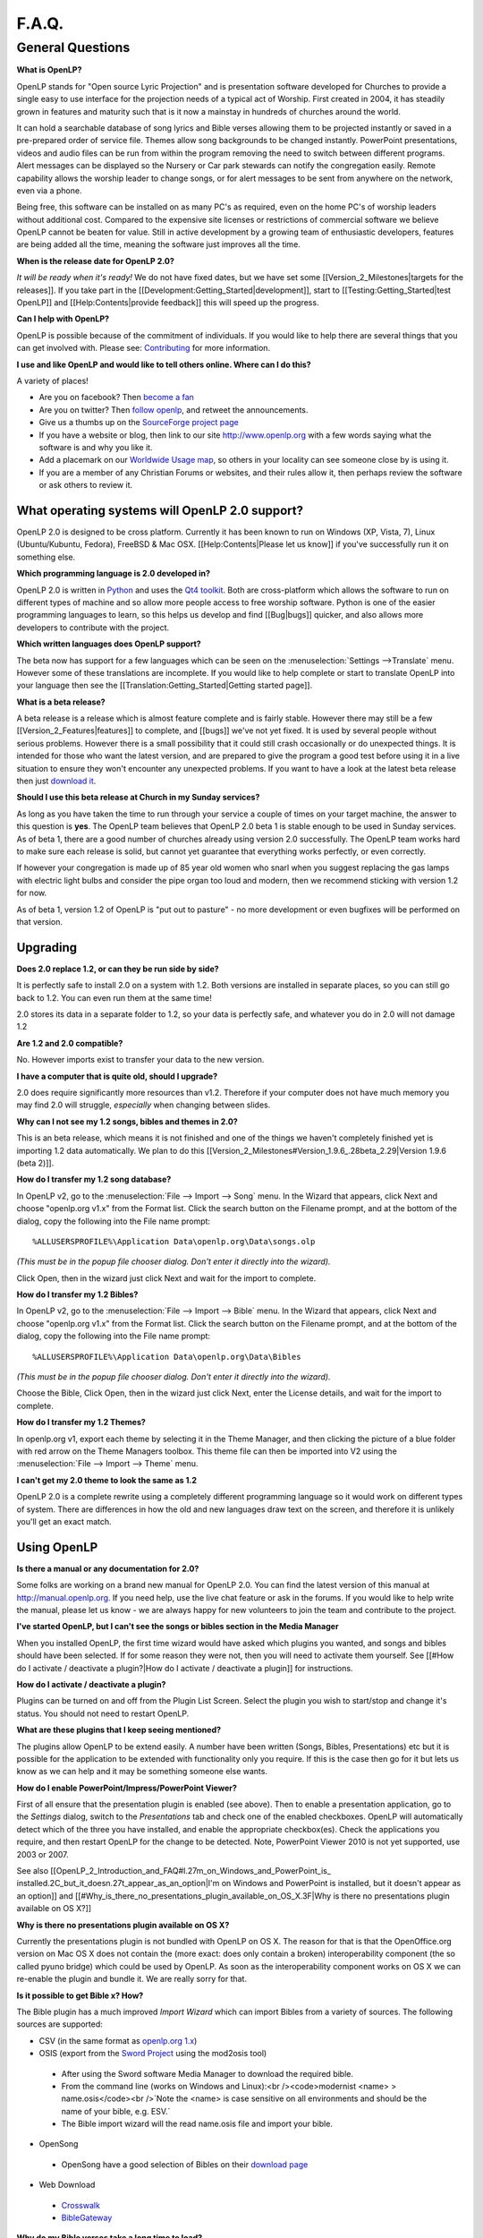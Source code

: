 ======
F.A.Q.
======

General Questions
=================

**What is OpenLP?**

OpenLP stands for "Open source Lyric Projection" and is presentation software 
developed for Churches to provide a single easy to use interface for the 
projection needs of a typical act of Worship. First created in 2004, it has 
steadily grown in features and maturity such that is it now a mainstay in 
hundreds of churches around the world. 

It can hold a searchable database of song lyrics and Bible verses allowing them 
to be projected instantly or saved in a pre-prepared order of service file. 
Themes allow song backgrounds to be changed instantly. PowerPoint presentations, 
videos and audio files can be run from within the program removing the need to 
switch between different programs. Alert messages can be displayed so the 
Nursery or Car park stewards can notify the congregation easily. Remote 
capability allows the worship leader to change songs, or for alert messages to 
be sent from anywhere on the network, even via a phone.

Being free, this software can be installed on as many PC's as required, even on 
the home PC's of worship leaders without additional cost. Compared to the 
expensive site licenses or restrictions of commercial software we believe OpenLP 
cannot be beaten for value.  Still in active development by a growing team of 
enthusiastic developers, features are being added all the time, meaning the 
software just improves all the time.

**When is the release date for OpenLP 2.0?**

`It will be ready when it's ready!` We do not have fixed dates, but we have 
set some [[Version_2_Milestones|targets for the releases]]. If you take part in 
the [[Development:Getting_Started|development]], start to 
[[Testing:Getting_Started|test OpenLP]] and [[Help:Contents|provide feedback]] 
this will speed up the progress.

**Can I help with OpenLP?**

OpenLP is possible because of the commitment of individuals. If you would like 
to help there are several things that you can get involved with. Please see: 
`Contributing <http://openlp.org/en/documentation/introduction/contributing.html>`_ 
for more information.

**I use and like OpenLP and would like to tell others online. Where can I do 
this?**

A variety of places!

* Are you on facebook? Then `become a fan <http://www.facebook.com/openlp>`_
* Are you on twitter? Then `follow openlp <http://twitter.com/openlp>`_, and retweet the announcements.
* Give us a thumbs up on the `SourceForge project page <http://www.sourceforge.net/projects/openlp>`_ 
* If you have a website or blog, then link to our site http://www.openlp.org with a few words saying what the software is and why you like it.
* Add a placemark on our `Worldwide Usage map <http://maps.google.com/maps/ms?ie=UTF8&source=embed&msa=0&msid=113314234297482809599.00047e88b1985e07ad495&ll=13.923404,0&spn=155.179835,316.054688&z=2>`_, so others in your locality can see someone close by is using it.
* If you are a member of any Christian Forums or websites, and their rules allow it, then perhaps review the software or ask others to review it.

What operating systems will OpenLP 2.0 support?
^^^^^^^^^^^^^^^^^^^^^^^^^^^^^^^^^^^^^^^^^^^^^^^

OpenLP 2.0 is designed to be cross platform. Currently it has been known to run 
on Windows (XP, Vista, 7), Linux (Ubuntu/Kubuntu, Fedora), FreeBSD & Mac OSX. 
[[Help:Contents|Please let us know]] if you've successfully run it on something 
else.

**Which programming language is 2.0 developed in?**

OpenLP 2.0 is written in `Python <http://www.python.org>`_ and uses the 
`Qt4 toolkit <http://qt.nokia.com>`_. Both are cross-platform which allows the 
software to run on different types of machine and so allow more people access to 
free worship software. Python is one of the easier programming languages to 
learn, so this helps us develop and find [[Bug|bugs]] quicker, and also allows 
more developers to contribute with the project.

**Which written languages does OpenLP support?**

The beta now has support for a few languages which can be seen on the 
:menuselection:`Settings -->Translate` menu. However some of these translations 
are incomplete. If you would like to help complete or start to translate OpenLP 
into your language then see the [[Translation:Getting_Started|Getting started page]]. 

**What is a beta release?**

A beta release is a release which is almost feature complete and is fairly 
stable. However there may still be a few [[Version_2_Features|features]] to 
complete, and [[bugs]] we've not yet fixed. It is used by several people without 
serious problems. However there is a small possibility that it could still crash 
occasionally or do unexpected things. It is intended for those who want the 
latest version, and are prepared to give the program a good test before using it 
in a live situation to ensure they won't encounter any unexpected problems. If 
you want to have a look at the latest beta release then just 
`download it <http://openlp.org/en/download.html>`_.

**Should I use this beta release at Church in my Sunday services?**

As long as you have taken the time to run through your service a couple of times 
on your target machine, the answer to this question is **yes**. The OpenLP 
team believes that OpenLP 2.0 beta 1 is stable enough to be used in Sunday 
services. As of beta 1, there are a good number of churches already using 
version 2.0 successfully. The OpenLP team works hard to make sure each release 
is solid, but cannot yet guarantee that everything works perfectly, or even 
correctly.

If however your congregation is made up of 85 year old women who snarl when you 
suggest replacing the gas lamps with electric light bulbs and consider the pipe 
organ too loud and modern, then we recommend sticking with version 1.2 for now.

As of beta 1, version 1.2 of OpenLP is "put out to pasture" - no more 
development or even bugfixes will be performed on that version.

Upgrading
^^^^^^^^^

**Does 2.0 replace 1.2, or can they be run side by side?**

It is perfectly safe to install 2.0 on a system with 1.2. Both versions are 
installed in separate places, so you can still go back to 1.2. You can even run 
them at the same time!

2.0 stores its data in a separate folder to 1.2, so your data is perfectly safe, 
and whatever you do in 2.0 will not damage 1.2

**Are 1.2 and 2.0 compatible?**

No. However imports exist to transfer your data to the new version.

**I have a computer that is quite old, should I upgrade?**

2.0 does require significantly more resources than v1.2. Therefore if your 
computer does not have much memory you may find 2.0 will struggle, `especially` 
when changing between slides.

**Why can I not see my 1.2 songs, bibles and themes in 2.0?**

This is an beta release, which means it is not finished and one of the things we 
haven't completely finished yet is importing 1.2 data automatically. We plan to 
do this [[Version_2_Milestones#Version_1.9.6_.28beta_2.29|Version 1.9.6 (beta 2)]].

**How do I transfer my 1.2 song database?**

In OpenLP v2, go to the :menuselection:`File --> Import --> Song` menu.
In the Wizard that appears, click Next and choose "openlp.org v1.x" from the 
Format list. Click the search button on the Filename prompt, and at the bottom 
of the dialog, copy the following into the File name prompt::

  %ALLUSERSPROFILE%\Application Data\openlp.org\Data\songs.olp

`(This must be in the popup file chooser dialog. Don't enter it directly into 
the wizard).`

Click Open, then in the wizard just click Next and wait for the import to complete.

**How do I transfer my 1.2 Bibles?**

In OpenLP v2, go to the :menuselection:`File --> Import --> Bible` menu.
In the Wizard that appears, click Next and choose "openlp.org v1.x" from the 
Format list.
Click the search button on the Filename prompt, and at the bottom of the dialog, 
copy the following into the File name prompt::

  %ALLUSERSPROFILE%\Application Data\openlp.org\Data\Bibles

`(This must be in the popup file chooser dialog. Don't enter it directly into 
the wizard).`

Choose the Bible, Click Open, then in the wizard just click Next, enter the 
License details, and wait for the import to complete.

**How do I transfer my 1.2 Themes?**

In openlp.org v1, export each theme by selecting it in the Theme Manager, and 
then clicking the picture of a blue folder with red arrow on the Theme Managers 
toolbox. This theme file can then be imported into V2 using the 
:menuselection:`File --> Import --> Theme` menu.

**I can't get my 2.0 theme to look the same as 1.2**

OpenLP 2.0 is a complete rewrite using a completely different programming 
language so it would work on different types of system. There are differences in 
how the old and new languages draw text on the screen, and therefore it is 
unlikely you'll get an exact match.

Using OpenLP
^^^^^^^^^^^^

**Is there a manual or any documentation for 2.0?**

Some folks are working on a brand new manual for OpenLP 2.0. You can find the 
latest version of this manual at http://manual.openlp.org. If you need help, 
use the live chat feature or ask in the forums. If you would like to help write 
the manual, please let us know - we are always happy for new volunteers to join 
the team and contribute to the project.

**I've started OpenLP, but I can't see the songs or bibles section in the Media Manager**

When you installed OpenLP, the first time wizard would have asked which plugins 
you wanted, and songs and bibles should have been selected. If for some reason 
they were not, then you will need to activate them yourself. See 
[[#How do I activate / deactivate a plugin?|How do I activate / deactivate a plugin]] 
for instructions.

**How do I activate / deactivate a plugin?**

Plugins can be turned on and off from the Plugin List Screen. Select the plugin 
you wish to start/stop and change it's status. You should not need to restart 
OpenLP.

**What are these plugins that I keep seeing mentioned?**

The plugins allow OpenLP to be extend easily.  A number have been written 
(Songs, Bibles, Presentations) etc but it is possible for the application to be 
extended with functionality only you require.  If this is the case then go for 
it but lets us know as we can help and it may be something someone else wants.

**How do I enable PowerPoint/Impress/PowerPoint Viewer?**

First of all ensure that the presentation plugin is enabled (see above).
Then to enable a presentation application, go to the `Settings` dialog, switch 
to the `Presentations` tab and check one of the enabled checkboxes. OpenLP will 
automatically detect which of the three you have installed, and enable the 
appropriate checkbox(es). Check the applications you require, and then restart 
OpenLP for the change to be detected. 
Note, PowerPoint Viewer 2010 is not yet supported, use 2003 or 2007.

See also [[OpenLP_2_Introduction_and_FAQ#I.27m_on_Windows_and_PowerPoint_is_
installed.2C_but_it_doesn.27t_appear_as_an_option|I'm on Windows and PowerPoint 
is installed, but it doesn't appear as an option]]
and [[#Why_is_there_no_presentations_plugin_available_on_OS_X.3F|Why is there no 
presentations plugin available on OS X?]]

**Why is there no presentations plugin available on OS X?**

Currently the presentations plugin is not bundled with OpenLP on OS X. The 
reason for that is that the OpenOffice.org version on Mac OS X does not contain 
the (more exact: does only contain a broken) interoperability component (the so 
called pyuno bridge) which could be used by OpenLP. As soon as the 
interoperability component works on OS X we can re-enable the plugin and bundle 
it. We are really sorry for that.

**Is it possible to get Bible x? How?**

The Bible plugin has a much improved `Import Wizard` which can import Bibles 
from a variety of sources. The following sources are supported:

* CSV (in the same format as `openlp.org 1.x <http://www.openlp.org/en/documentation/importing_exporting_data/bibles/importing_comma_delimited_files.html>`_)

* OSIS (export from the `Sword Project <http://www.crosswire.org/sword/software/>`_ using the mod2osis tool)

 * After using the Sword software Media Manager to download the required bible.

 * From the command line (works on Windows and Linux):<br /><code>modernist <name>  > name.osis</code><br />`Note the <name> is case sensitive on all environments and should be the name of your bible, e.g. ESV.`

 * The Bible import wizard will the read name.osis file and import your bible.

* OpenSong

 * OpenSong have a good selection of Bibles on their `download page <http://www.opensong.org/d/downloads#bible_translations>`_

* Web Download 

 * `Crosswalk <http://biblestudy.crosswalk.com/bibles/>`_

 * `BibleGateway <http://www.biblegateway.com/versions/>`_

**Why do my Bible verses take a long time to load?**

In order to better conform to copyright law, the Web Download Bibles are not 
downloaded when you import them, but on the fly as you search for them. As a 
result, the search takes a little longer if you need to download those 
particular verses. Having said that, the Web Download Bibles cache downloaded 
verses so that you don't need to download them again.

**My Bible is on the Web Download sites, but my Church isn't on the internet. 
What options do I have?**

When you create and save a service, all the items in the service are saved with 
it. That means any images, presentations, songs and media items are saved. This 
is also true for bibles. What this means is you can create the service on your 
home computer, insert a bible passage from the web, save it and then open the 
service using your church computer and voila, the bible passage should be there! 
Note this can also be done with songs, etc!

(Advanced) Where do I find the configuration file?
^^^^^^^^^^^^^^^^^^^^^^^^^^^^^^^^^^^^^^^^^^^^^^^^^^

**Linux, FreeBSD & PC-BSD**

If your distribution supports the XDG standard, you'll find OpenLP's 
configuration file in::

 /home/<user>/.config/OpenLP/OpenLP.conf

If that file and/or directory does not exist, look for::

 /home/<user>/.openlp/openlp.conf

**OS X**

You'll find your configuration file here::

 /Users/<user>/Library/Preferences/com.openlp.OpenLP.plist
 /Users/<user>/Library/Preferences/org.openlp.OpenLP.plist

**Windows**

On Windows, OpenLP does not use a configuration file, it uses the Windows 
registry. You can find the settings here::

 HKEY_CURRENT_USER\Software\OpenLP\OpenLP

Troubleshooting
^^^^^^^^^^^^^^^

**Something has gone wrong, what should I do to help get it fixed?**

If you have found an error in the program (what we call a bug) you should report 
this to us so that OpenLP can be improved. Before reporting any bugs please 
first make sure that there isn't already a bug report about your problem:

#. Check the `Launchpad bug list <https://bugs.launchpad.net/openlp>`_
#. `OpenLP support System <http://www.support.openlp.org/projects/openlp>`_
#. Check the `bug reports <http://openlp.org/en/forums/openlp_20/bug_reports.html>`_ forum

If there **is already a bug report**, you may be able to help by providing 
further information. However, **if no one else has reported** it yet, then 
please post a new bug report.

#. The **preferred place** for reporting bugs is the `bugs list <https://bugs.launchpad.net/openlp>`_ on Launchpad.
#. Alternatively, if you don't have a Launchpad account and don't want to sign up for one, you can post in the `bug reports forum <http://openlp.org/en/forums/openlp_20/bug_reports.html>`_.
#. If none of these ways suits you, you can send an email to bugs (at) openlp.org.

What information should I include in a bug report?
^^^^^^^^^^^^^^^^^^^^^^^^^^^^^^^^^^^^^^^^^^^^^^^^^^

* Operating System
 
 * Version
 * Distribution - Ubuntu, Fedora, etc (if you're using Linux)
 * Edition \- Home, Basic, Business, etc (if you're using Windows)

* Version of OpenLP (:menuselection:`Help --> About`)
* The exact steps to take in order to reproduce the error
* Version of MS Office or OpenOffice (if you're using the song imports or the presentation plugin)
* What Bible translation and type you are importing (if you're using the Bible importer)
* `Any` other information that might remotely be related or useful.

The more information you give us, the better we can help you.

**I've been asked to email a debug log, where do I find this?**

We may need a debug log to help pin-point the issue. A new log file is created 
each time you start OpenLP so copy the file before you run the software a second 
time. On Windows a Debug option is available in the start menu. On other systems, 
you will need to run OpenLP from the command line, with the following 
option: <code>-l debug</code>. Please note, that is a lowercase **L**.

If you haven't been given a specific email address to send it to, then please do 
not paste the log contents straight into a forum post. Instead, open the log 
file in a text editor (such as notepad on Windows) and copy and paste the 
contents into somewhere like `pastebin.com <http://pastebin.com>`_. Then give us 
the link to the page that is created.

**Windows**

Find the OpenLP 2.0 folder in your Start menu. Choose the "OpenLP (Debug)" option.

OpenLP will start up. Go to the :menuselection:`Tools --> Open Data Folder` menu 
option, and an Explorer window will appear containing folders such as alerts, 
bibles, custom etc. Keep this Explorer window open.

Now repeat the steps you need to take in OpenLP to reproduce the problem you had, 
and then close down OpenLP. 

In the Explorer window you left open, navigate up one level into the openlp 
folder. You will see the <code>openlp.log</code> file. This is the file to e-mail.

**Linux**

If you installed OpenLP from a package::

 @:~$ openlp -l debug

Alternately, if you're running OpenLP from source::

 @:~$ ./openlp.pyw -l debug

If your Linux distribution supports the XDG standard, you'll find the log in::

 ~/.cache/openlp/openlp.log

Otherwise, you'll find the log file in::

 ~/.openlp/openlp.log

**Mac OS X**

Open Terminal.app and navigate to where you installed OpenLP, usually 
<code>/Applications</code>::

 @:~$ cd /Applications

Then go into the OpenLP.app directory, down to the OpenLP executable::

 @:~$ cd OpenLP.app/Contents/MacOS

And then run OpenLP in debug mode::

 @:~$ ./openlp -l debug

Once you've done that, you need to get the log file. In your home directory, 
open the Library directory, and the Application Support directory within that. 
Then open the openlp directory, and you should find the openlp.log file in that 
directory::

 /Users/<username>/Library/Application Support/openlp/openlp.log

**I'm on Windows and PowerPoint is installed, but it doesn't appear as an 
option**

Try installing the `Visual C++ Runtime Redistributable <http://www.microsoft.com/downloads/details.aspx?FamilyID=9b2da534-3e03-4391-8a4d-074b9f2bc1bf&displaylang=en>`_.

**The command line shows many error messages**

When running OpenLP from the command line, you might get something like this::

 Logging to: /home/<User>/.config/openlp/openlp.log

* WARNING: bool Phonon::FactoryPrivate::createBackend() phonon backend plugin could not be loaded 
* WARNING: bool Phonon::FactoryPrivate::createBackend() phonon backend plugin could not be loaded 
* WARNING: Phonon::createPath: Cannot connect  Phonon::MediaObject ( no objectName ) to  VideoDisplay ( no objectName ). 
* WARNING: Phonon::createPath: Cannot connect  Phonon::MediaObject ( no objectName ) to  Phonon::AudioOutput ( no objectName ). 
* WARNING: bool Phonon::FactoryPrivate::createBackend() phonon backend plugin could not be loaded

These error messages indicate that you need to install an appropriate backend 
for Phonon.

**Linux/FreeBSD**

If you're using Gnome, you need to install the GStreamer backend for Phonon. On 
Ubuntu you would install the <code>phonon-backend-gstreamer</code> package::

 @:~$ sudo aptitude install phonon-backend-gstreamer

If you're using KDE, you need to install the Xine backend for Phonon. On Kubuntu 
you would install the <code>phonon-backend-xine</code> package::

 @:~$ sudo aptitude install phonon-backend-xine

If you know which audiovisual system you're using, then install the appropriate 
backend.

phonon-backend-vlc may also be worth trying on some systems.

**Windows & Mac OS X**

Phonon should already be set up properly. If you're still having issues, let the 
developers know.

**I've upgraded from 1.9.2 to a newer version, and now OpenLP crashes at start**

You need to upgrade your song database.
See this `blog post <http://openlp.org/en/users/jt/blog/2010-07-20-flag_day_database_schema_changes_in_trunk_revision_956.html>`_ for information on how to do this.

**I've upgraded to 1.9.5, and now OpenLP has duplicates of many songs in the Media Manager**

You need to run the :menuselection:`Tools --> Re-index Songs`.

**There are no menu icons in OpenLP**

This may affect (only) linux users with xfce. To solve the problem, follow the 
description `here <https://bugs.launchpad.net/ubuntu/+source/qt4-x11/+bug/501468/comments/3>`_.

**JPG images don't work**

This is a known issue on some Mac OS X 10.5 systems, and has also been seen on 
Windows XP too. The solution is to convert the image into another format such as 
PNG.

**MP3's and other audio formats don't work**

This is a known issue on some systems, including some XP machines, and we have 
no solution at the moment.

**Videos can be slow or pixelated. Background Videos are very slow**

If playing video by themselves, try selecting the 
:menuselection:`Settings --> Configure OpenLP --> Media`, Use Phonon for Video 
playback option. As for text over video, we have no solution for speeding these 
up. Reducing the monitor resolution and avoiding shadows and outline text will 
help. We are hoping a future release of the toolkit we are using (QtWebKit) will 
help improve this, but there is no timeframe at present.

Features
^^^^^^^^

**What new features will I find in v2?**

Since v2 was a rewrite from the ground up, you won't find a great deal of new 
features since initially we want to ensure all the v1.2 features are included. 
However the developers have managed to sneak a few in. Take a look at the 
[[Version 2 Features|Complete list]].

**Why hasn't popular feature request X been implemented?**

We made a decision to first implement v1.2 features, before going wild on new 
features. There are only a handful of developers working in their spare time. If 
we were to try and include everything we wanted to implement, then v2 would not 
likely ever get released.

**I have a great idea for a new feature, where should I suggest it?**

First of all check it isn't on the [[Feature Requests|Feature Requests]] page. 
If it is, then you need to say no more, it's already been suggested! If it isn't 
on the list, then head to the `feature request forum <http://openlp.org/en/forums/openlp_20/feature_requests.html>`_ 
and post the idea there.

`Help <http://wiki.openlp.org/Help:Contents>`_